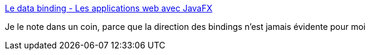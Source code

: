 :jbake-type: post
:jbake-status: published
:jbake-title: Le data binding - Les applications web avec JavaFX
:jbake-tags: java,javafx,programming,_mois_juin,_année_2017
:jbake-date: 2017-06-21
:jbake-depth: ../
:jbake-uri: shaarli/1498034094000.adoc
:jbake-source: https://nicolas-delsaux.hd.free.fr/Shaarli?searchterm=https%3A%2F%2Fopenclassrooms.com%2Fcourses%2Fles-applications-web-avec-javafx%2Fle-data-binding-1&searchtags=java+javafx+programming+_mois_juin+_ann%C3%A9e_2017
:jbake-style: shaarli

https://openclassrooms.com/courses/les-applications-web-avec-javafx/le-data-binding-1[Le data binding - Les applications web avec JavaFX]

Je le note dans un coin, parce que la direction des bindings n'est jamais évidente pour moi
